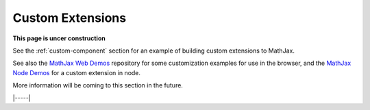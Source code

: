 .. _custom-extensions:

#################
Custom Extensions
#################

**This page is uncer construction**

See the :ref:`custom-component` section for an example of building
custom extensions to MathJax.

See also the `MathJax Web Demos
<https://github.com/mathjax/MathJax-demos-web#customization>`__
repository for some customization examples for use in the browser, and
the `MathJax Node Demos
<https://github.com/mathjax/MathJax-demos-node/tree/master/custom-tex-extension>`__
for a custom extension in node.

More information will be coming to this section in the future.

|-----|
